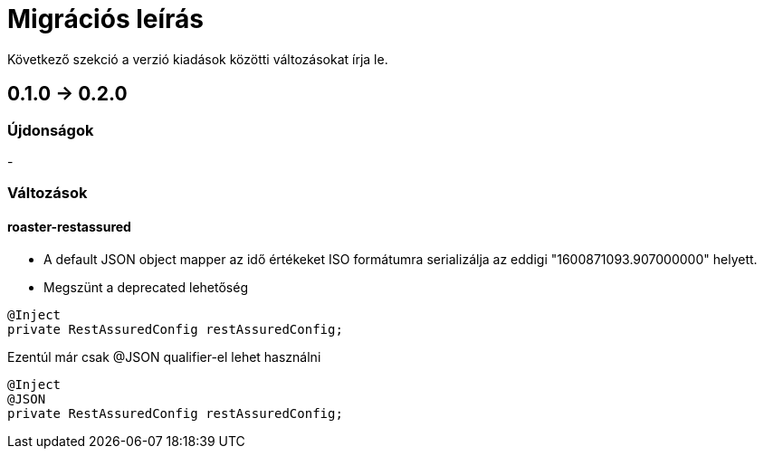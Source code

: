 = Migrációs leírás

Következő szekció a verzió kiadások közötti változásokat írja le.

== 0.1.0 -> 0.2.0

=== Újdonságok

-

=== Változások
==== roaster-restassured
* A default JSON object mapper az idő értékeket ISO formátumra serializálja az eddigi "1600871093.907000000" helyett.

* Megszünt a deprecated lehetőség 

[source,java]
----
@Inject
private RestAssuredConfig restAssuredConfig;
----

Ezentúl már csak @JSON qualifier-el lehet használni

[source,java]
----
@Inject
@JSON
private RestAssuredConfig restAssuredConfig;
----
